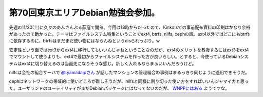 第70回東京エリアDebian勉強会参加。
==================================

先週の11/20(土)に久々のあんさんぶる荻窪で開催。今回は18時からだったので、Kinko'sでの事前配布資料の印刷はかなり余裕があったので助かった。テーマはファイルシステム特集ということでext4, btrfs, nilfs, cephの話。ext4以外ではどこにもbtrfsに依存するのに、btrfsはまだまだ使い物にはならんねというdisられっぷり。w



安定性という面ではext3からext4に移行してもいいんじゃねということなのだが、ext4のメリットを教授するにはext3をext4でマウントして使うよりも、ext4で最初からファイルシステムを作った方が良いらしい。とすると、今使っているDebianシステムはext4に切り替えるのは当面先になりそうな感じ。新しく入れるならまぁいいんだろうけど。



nilfsは会社の組合サーバで `@tyamadajpさん <http://www.twitter.com/tyamadajp>`_ が話したマンションの管理組合の事例はまるっきり同じように適用できそうだ。



cephはネットワークの帯域的に使いどころが難しそうだが、nilfsと同様に割り切った使い方をすればいいんジャマイカと思った。ユーザランドのユーティリティがまだDebianパッケージにはなってないのだが、 `WNPPにはある <http://bugs.debian.org/cgi-bin/bugreport.cgi?bug=506040>`_ ようですな。






.. author:: default
.. categories:: Debian,meeting
.. tags::
.. comments::
